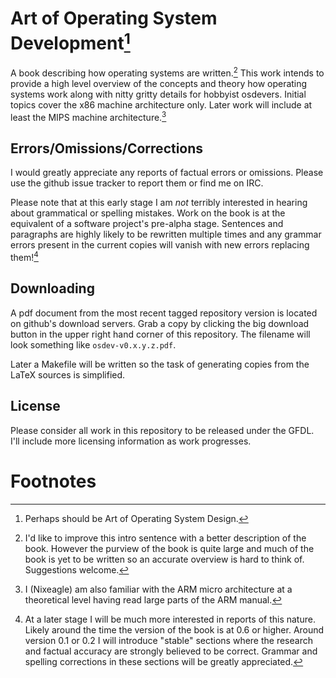 * Art of Operating System Development[fn:1]

A book describing how operating systems are written.[fn:2] This work
intends to provide a high level overview of the concepts and theory how
operating systems work along with nitty gritty details for hobbyist
osdevers. Initial topics cover the x86 machine architecture only. Later
work will include at least the MIPS machine architecture.[fn:3]

** Errors/Omissions/Corrections
   I would greatly appreciate any reports of factual errors or
   omissions. Please use the github issue tracker to report them or find me
   on IRC.

   Please note that at this early stage I am /not/ terribly interested in
   hearing about grammatical or spelling mistakes. Work on the book is at
   the equivalent of a software project's pre-alpha stage. Sentences and
   paragraphs are highly likely to be rewritten multiple times and any
   grammar errors present in the current copies will vanish with new errors
   replacing them![fn:4]

** Downloading
   A pdf document from the most recent tagged repository version is located
   on github's download servers. Grab a copy by clicking the big download
   button in the upper right hand corner of this repository. The filename
   will look something like =osdev-v0.x.y.z.pdf=.

   Later a Makefile will be written so the task of generating copies from
   the LaTeX sources is simplified. 

** License
   Please consider all work in this repository to be released under the
   GFDL. I'll include more licensing information as work progresses.

* Footnotes

[fn:1] Perhaps should be Art of Operating System Design.

[fn:2] I'd like to improve this intro sentence with a better description of
the book. However the purview of the book is quite large and much of the
book is yet to be written so an accurate overview is hard to think
of. Suggestions welcome.

[fn:3] I (Nixeagle) am also familiar with the ARM micro architecture at a
theoretical level having read large parts of the ARM manual.

[fn:4] At a later stage I will be much more interested in reports of this
nature. Likely around the time the version of the book is at 0.6 or
higher. Around version 0.1 or 0.2 I will introduce "stable" sections where
the research and factual accuracy are strongly believed to be
correct. Grammar and spelling corrections in these sections will be greatly
appreciated.

